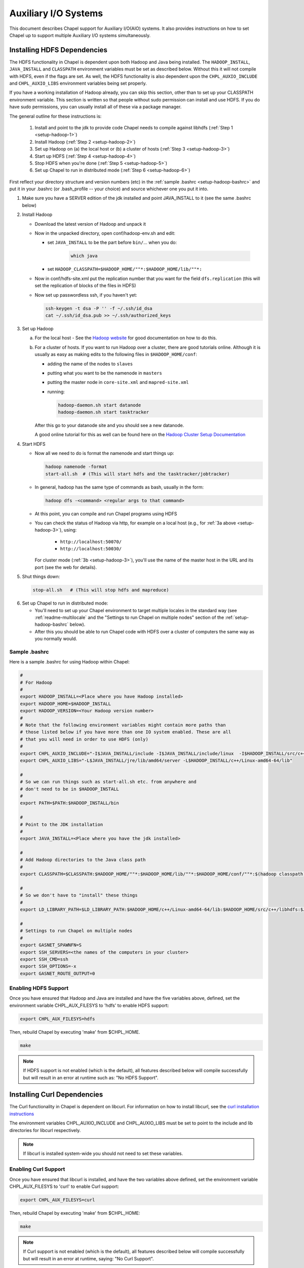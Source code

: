 .. _readme-auxIO:

.. default-domain:: chpl

=====================
Auxiliary I/O Systems
=====================

This document describes Chapel support for Auxiliary I/O(AIO) systems. It also
provides instructions on how to set Chapel up to support multiple Auxiliary I/O
systems simultaneously.


.. _auxIO-HDFS-deps:

Installing HDFS Dependencies
----------------------------

The HDFS functionality in Chapel is dependent upon both Hadoop and Java being
installed.  The ``HADOOP_INSTALL``, ``JAVA_INSTALL`` and ``CLASSPATH``
environment variables must be set as described below.
Without this it will not compile with HDFS, even if
the flags are set. As well, the HDFS functionality is also dependent upon the
``CHPL_AUXIO_INCLUDE`` and ``CHPL_AUXIO_LIBS`` environment variables being set
properly.

If you have a working installation of Hadoop already, you can skip
this section, other than to set up your CLASSPATH environment
variable.  This section is written so that people without sudo
permission can install and use HDFS.  If you do have sudo permissions,
you can usually install all of these via a package manager.

The general outline for these instructions is:

  1. Install and point to the jdk to provide code Chapel needs to
     compile against libhdfs (:ref:`Step 1 <setup-hadoop-1>`)
  2. Install Hadoop (:ref:`Step 2 <setup-hadoop-2>`)
  3. Set up Hadoop on (a) the local host or (b) a cluster of hosts
     (:ref:`Step 3 <setup-hadoop-3>`)
  4. Start up HDFS (:ref:`Step 4 <setup-hadoop-4>`)
  5. Stop HDFS when you're done (:ref:`Step 5 <setup-hadoop-5>`)
  6. Set up Chapel to run in distributed mode (:ref:`Step 6 <setup-hadoop-6>`)

First reflect your directory structure and version numbers (etc) in the
:ref:`sample .bashrc <setup-hadoop-bashrc>` and put it in your .bashrc (or
.bash_profile -- your choice) and source whichever one you put it into.

.. _setup-hadoop-1:

1. Make sure you have a SERVER edition of the jdk installed and
   point JAVA_INSTALL to it (see the same .bashrc below)

.. _setup-hadoop-2:

2. Install Hadoop

   * Download the latest version of Hadoop and unpack it

   * Now in the unpacked directory, open conf/hadoop-env.sh and edit:

     * set ``JAVA_INSTALL`` to be the part before ``bin/``... when you do:

        .. code-block:: sh

          which java

     * set ``HADOOP_CLASSPATH=$HADOOP_HOME/""*:$HADOOP_HOME/lib/""*:``

   * Now in conf/hdfs-site.xml put the replication number that you
     want for the field ``dfs.replication`` (this will set the
     replication of blocks of the files in HDFS)

   * Now set up passwordless ssh, if you haven't yet:

     .. code-block:: sh

       ssh-keygen -t dsa -P '' -f ~/.ssh/id_dsa
       cat ~/.ssh/id_dsa.pub >> ~/.ssh/authorized_keys

.. _setup-hadoop-3:

3. Set up Hadoop

   a. For the local host - See the
      `Hadoop website <http://hadoop.apache.org/docs/stable/hadoop-project-dist/hadoop-common/SingleCluster.html>`_
      for good documentation on how to do this.

   b. For a cluster of hosts. If you want to run Hadoop over a cluster, there
      are good tutorials online. Although it is usually as easy as making
      edits to the following files in ``$HADOOP_HOME/conf``:

      * adding the name of the nodes to ``slaves``
      * putting what you want to be the namenode in ``masters``
      * putting the master node in ``core-site.xml`` and ``mapred-site.xml``
      * running:

        .. code-block:: sh

         hadoop-daemon.sh start datanode
         hadoop-daemon.sh start tasktracker

      After this go to your datanode site and you should see a new
      datanode.

      A good online tutorial for this as well can be found here on the 
      `Hadoop Cluster Setup Documentation <http://hadoop.apache.org/docs/stable/hadoop-project-dist/hadoop-common/ClusterSetup.html>`_

.. _setup-hadoop-4:

4. Start HDFS

   * Now all we need to do is format the namenode and start things up:

     .. code-block:: sh

       hadoop namenode -format
       start-all.sh  # (This will start hdfs and the tasktracker/jobtracker)

   * In general, hadoop has the same type of commands as bash,
     usually in the form:

     .. code-block:: sh

         hadoop dfs -<command> <regular args to that command>

   * At this point, you can compile and run Chapel programs using HDFS

   * You can check the status of Hadoop via http, for example on a local
     host (e.g., for :ref:`3a above <setup-hadoop-3>`), using:

       *  ``http://localhost:50070/``
       *  ``http://localhost:50030/``

     For cluster mode (:ref:`3b <setup-hadoop-3>`), you'll use the name of the
     master host in the URL and its port (see the web for details).

.. _setup-hadoop-5:

5. Shut things down:

   .. code-block:: sh

     stop-all.sh   # (This will stop hdfs and mapreduce)

.. _setup-hadoop-6:

6. Set up Chapel to run in distributed mode:

   * You'll need to set up your Chapel environment to target multiple
     locales in the standard way (see :ref:`readme-multilocale` and the
     "Settings to run Chapel on multiple nodes" section of the
     :ref:`setup-hadoop-bashrc` below).

   * After this you should be able to run Chapel code with HDFS over
     a cluster of computers the same way as you normally would.


.. _setup-hadoop-bashrc:

Sample .bashrc
**************

Here is a sample .bashrc for using Hadoop within Chapel:


.. code-block:: sh

  #
  # For Hadoop
  #
  export HADOOP_INSTALL=<Place where you have Hadoop installed>
  export HADOOP_HOME=$HADOOP_INSTALL
  export HADOOP_VERSION=<Your Hadoop version number>
  #
  # Note that the following environment variables might contain more paths than
  # those listed below if you have more than one IO system enabled. These are all
  # that you will need in order to use HDFS (only)
  #
  export CHPL_AUXIO_INCLUDE="-I$JAVA_INSTALL/include -I$JAVA_INSTALL/include/linux  -I$HADOOP_INSTALL/src/c++/libhdfs"
  export CHPL_AUXIO_LIBS="-L$JAVA_INSTALL/jre/lib/amd64/server -L$HADOOP_INSTALL/c++/Linux-amd64-64/lib"

  #
  # So we can run things such as start-all.sh etc. from anywhere and
  # don't need to be in $HADOOP_INSTALL
  #
  export PATH=$PATH:$HADOOP_INSTALL/bin

  #
  # Point to the JDK installation
  #
  export JAVA_INSTALL=<Place where you have the jdk installed>

  #
  # Add Hadoop directories to the Java class path
  #
  export CLASSPATH=$CLASSPATH:$HADOOP_HOME/""*:$HADOOP_HOME/lib/""*:$HADOOP_HOME/conf/""*:$(hadoop classpath):

  #
  # So we don't have to "install" these things
  #
  export LD_LIBRARY_PATH=$LD_LIBRARY_PATH:$HADOOP_HOME/c++/Linux-amd64-64/lib:$HADOOP_HOME/src/c++/libhdfs:$JAVA_INSTALL/jre/lib/amd64/server:$JAVA_INSTALL:$HADOOP_HOME/lib:$JAVA_INSTALL/jre/lib/amd64:$CLASSPATH

  #
  # Settings to run Chapel on multiple nodes
  #
  export GASNET_SPAWNFN=S
  export SSH_SERVERS=<the names of the computers in your cluster>
  export SSH_CMD=ssh
  export SSH_OPTIONS=-x
  export GASNET_ROUTE_OUTPUT=0


Enabling HDFS Support
*********************

Once you have ensured that Hadoop and Java are installed and have the
five variables above, defined, set the environment variable
CHPL_AUX_FILESYS to 'hdfs' to enable HDFS support:

.. code-block:: sh

  export CHPL_AUX_FILESYS=hdfs

Then, rebuild Chapel by executing 'make' from $CHPL_HOME.

.. code-block:: sh

  make

.. note::

  If HDFS support is not enabled (which is the default), all
  features described below will compile successfully but will result in
  an error at runtime such as: "No HDFS Support".

Installing Curl Dependencies
----------------------------

The Curl functionality in Chapel is dependent on libcurl. For information on
how to install libcurl, see the
`curl installation instructions <https://curl.haxx.se/docs/install.html>`_

The environment variables CHPL_AUXIO_INCLUDE and CHPL_AUXIO_LIBS must be set to
point to the include and lib directories for libcurl respectively.

.. note::

  If libcurl is installed system-wide you should not need to set these
  variables.


Enabling Curl Support
*********************

Once you have ensured that libcurl is installed, and have the two variables
above defined, set the environment variable CHPL_AUX_FILESYS to 'curl' to enable
Curl support:

.. code-block:: sh

  export CHPL_AUX_FILESYS=curl

Then, rebuild Chapel by executing 'make' from $CHPL_HOME:

.. code-block:: sh

  make

.. note::

  If Curl support is not enabled (which is the default), all features
  described below will compile successfully but will result in an error at
  runtime, saying: "No Curl Support".

For information on how to enable and use Curl while also using other auxiliary
IO extensions, as well as how to setup the CHPL_AUXIO_INCLUDE and
CHPL_AUXIO_LIBS environment variables see doc/technotes/auxIO.rst in a
Chapel release.



The AIO system depends upon three environment variables:

    ``CHPL_AUX_FILESYS``
    ``CHPL_AUXIO_INCLUDE``
    ``CHPL_AUXIO_LIBS``

In the following sections, we will explain what they should be set to, and give
the general idea of what they do.


CHPL_AUXIO_INCLUDE & CHPL_AUXIO_LIBS
------------------------------------

These paths are for the extra libraries that will be linked in with the runtime
when it is compiled. For instance, if I installed libcurl, and had it install in
``~/include`` and ``~/lib`` you would set them to be:


.. code-block:: sh

    export CHPL_AUXIO_LIBS="-L~/include"
    export CHPL_AUXIO_INCLUDE="-I~/lib"

In general, you want it so that if you had a .c file that used the libraries
that you wish to compile Chapel with, all you would need to do to compile this
file would be:

``cc $CHPL_AUXIO_LIBS $CHPL_AUXIO_INCLUDE <any libraries> <the .c file>``

where <any libraries> might be ``-lcurl``, ``-lhdfs``, ``-lhdfs3``, ``-ljvm`` etc.

.. note::

  It is not necessary to pass these library flags, or library/include paths
  to the Chapel compiler invocations (chpl) as the values in ``CHPL_AUXIO_LIBS``
  and ``CHPL_AUXIO_INCLUDE`` will be used there as well as in building the
  Chapel runtime

CHPL_AUX_FILESYS
----------------

This is a space delimited string detailing what AIO systems we wish to compile
Chapel with (and use). For example if we wanted to enable Curl and HDFS support
simultaneously we would set:

    ``CHPL_AUX_FILESYS="hdfs curl"``

Assuming that you have correctly defined ``CHPL_AUXIO_INCLUDES`` and ``CHPL_AUXIO_LIBS``
as detailed above, and have the correct libraries installed.

If you only have one AIO system that you wish to use, you may simply set
``CHPL_AUX_FILESYS=<system>``. For example, if we only wanted Apache Hadoop HDFS support,
we would set:

    ``CHPL_AUX_FILESYS=hdfs``


I/O Systems Supported
---------------------

Currently, the I/O systems supported are:

 - Lustre
 - :mod:`HDFS`
 - :mod:`Curl`


Parallel and Distributed I/O Features
-------------------------------------

We support two functions for Parallel and Distributed file systems (these also
work on "standard" file systems as well).

``file.getchunk(start:int(64), end:int(64)):(int(64), int(64))``

 - This returns the first logical *chunk* of the file that is inside this
   section. If no *chunk* can be found inside this region, (0,0) is returned. If
   no arguments are provided, we return the start and end of the first logical
   chunk for this file.

     - On Lustre, this returns the first stripe for the file that is inside this region.

     - On HDFS, this returns the first block for the file that is inside this
       region.

     - On local file systems, it returns the first *optimal transfer block*
       (from fstatfs) inside this section of the file.

``file.localesForRegion(start:int(64), end:int(64)):domain(locale)``

 - This returns the *best locales* for a given chunk of the file. If no
   individual or set of locales are *best* (i.e., there is some sort of data
   affinity that we can exploit), we return all locales.

     - On Lustre, no locale are *best*, so we return all locales

     - On HDFS, we return the block owners for that specific block

     - On local file systems, we return all locales, since no individual
       locale is best.

 - Apache Hadoop provides a libhdfs implementation that uses the Java virtual
   machine (jvm) and the Apache Hadoop HDFS jar files. When using Apache Hadoop
   libhdfs, make sure the jvm installation includes a static version of libjvm.
   Since, Apache Hadoop's libhdfs spins up a jvm, each compute node will need 
   access to the Apache Hadoop HDFS jar files and correct Java classpath 
   configurations. Set ``CHPL_AUX_FILESYS=hdfs`` to use libhdfs.
   Review ``$CHPL_HOME/modules/packages/HDFS.chpl`` for configuration.

 - Pivotal libhdfs3 is a pure C/C++ alternative implementation of the libhdfs.
   To use libhdfs3: install the libhdfs3 using source code from the PivotalHD
   github repository, follow the instructions for installing the Chapel support
   for Apache Hadoop libhdfs, and set ``CHPL_AUX_FILESYS=hdfs3``

 - When building Chapel HDFS support, select *one* libhdfs implementation!

 - To use Chapel's third-party build support (in the event you do not have or
   would like avoid performing a system build of libhdfs) review the
   :mod:`HDFS` documentation.
